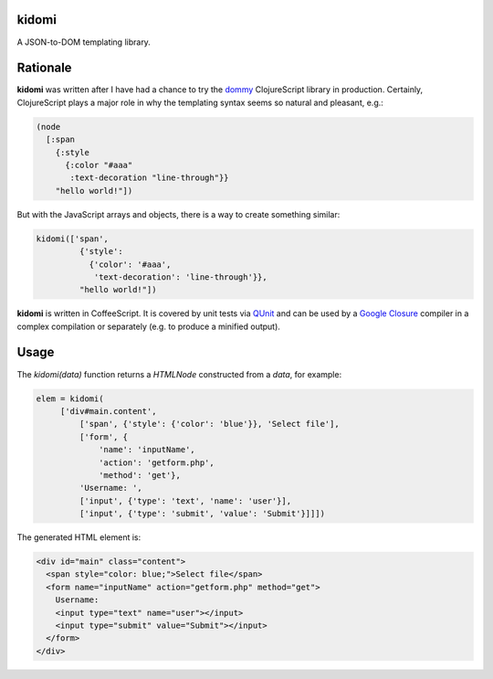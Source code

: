 kidomi
======

A JSON-to-DOM templating library.

Rationale
=========

**kidomi** was written after I have had a chance to try the dommy_
ClojureScript library in production. Certainly, ClojureScript plays
a major role in why the templating syntax seems so natural and pleasant,
e.g.:

.. code-block:: clojure

  (node
    [:span
      {:style
        {:color "#aaa"
         :text-decoration "line-through"}}
      "hello world!"])

But with the JavaScript arrays and objects, there is a way to create
something similar:

.. code-block:: javascript

  kidomi(['span',
           {'style':
             {'color': '#aaa',
              'text-decoration': 'line-through'}},
           "hello world!"])


**kidomi** is written in CoffeeScript. It is covered by unit tests via QUnit_
and can be used by a `Google Closure`_ compiler in a complex compilation or
separately (e.g. to produce a minified output).


Usage
=====

The `kidomi(data)` function returns a *HTMLNode* constructed from a *data*,
for example:

.. code-block:: javascript

   elem = kidomi(
        ['div#main.content',
            ['span', {'style': {'color': 'blue'}}, 'Select file'],
            ['form', {
                'name': 'inputName',
                'action': 'getform.php',
                'method': 'get'},
            'Username: ',
            ['input', {'type': 'text', 'name': 'user'}],
            ['input', {'type': 'submit', 'value': 'Submit'}]]])

The generated HTML element is:

.. code-block:: html

  <div id="main" class="content">
    <span style="color: blue;">Select file</span>
    <form name="inputName" action="getform.php" method="get">
      Username:
      <input type="text" name="user"></input>
      <input type="submit" value="Submit"></input>
    </form>
  </div>


.. _dommy: https://github.com/Prismatic/dommy
.. _QUnit: http://qunitjs.com/
.. _Google Closure: https://developers.google.com/closure/compiler/
